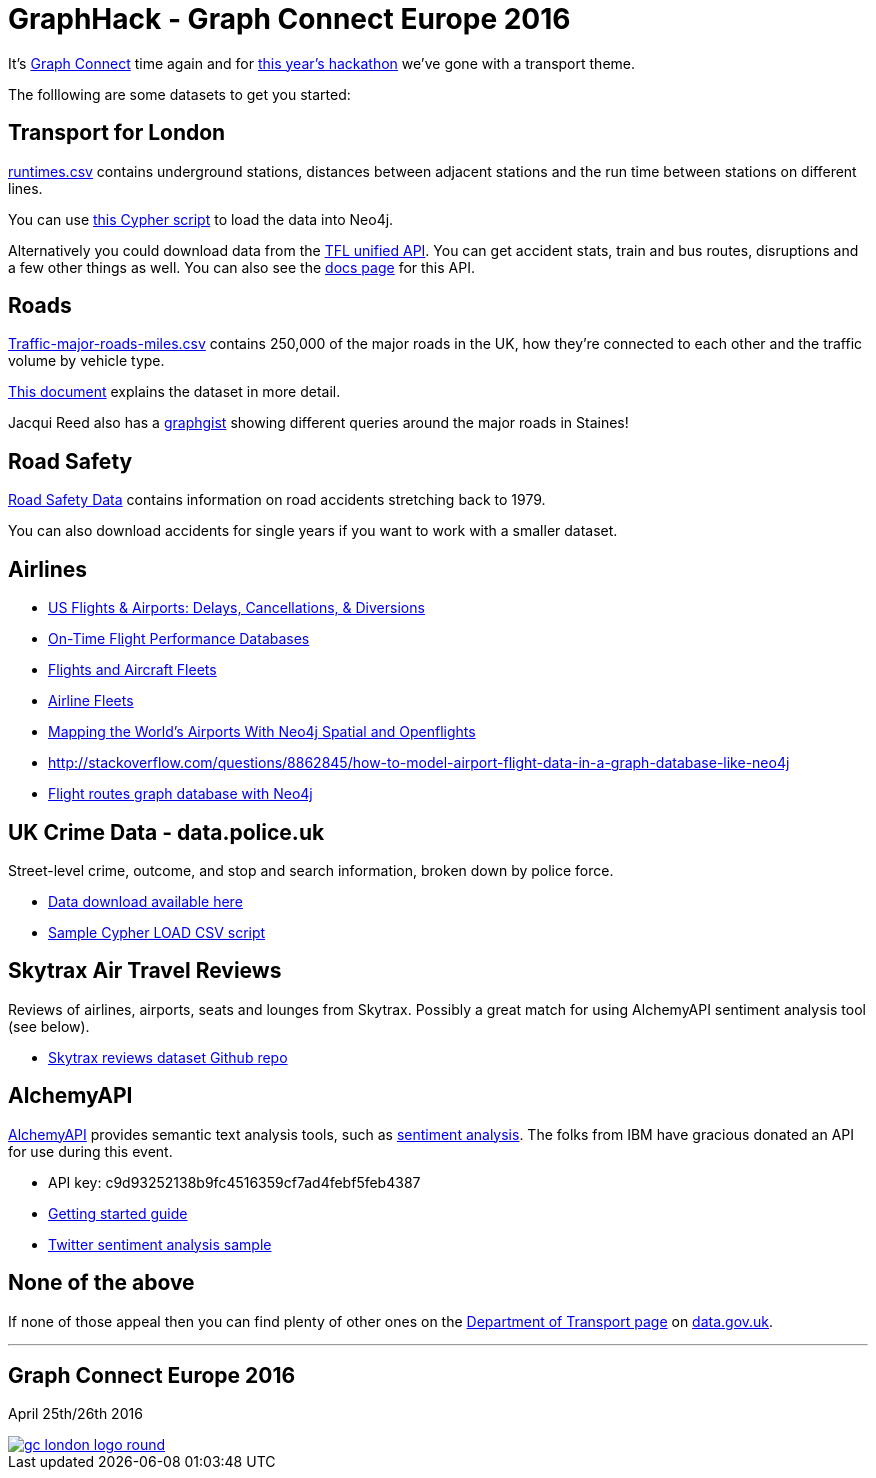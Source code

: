 = GraphHack - Graph Connect Europe 2016

It's link:http://graphconnect.com/[Graph Connect] time again and for link:http://www.meetup.com/graphdb-london/events/227911674/[this year's hackathon] we've gone with a transport theme.

The folllowing are some datasets to get you started:

== Transport for London

link:data/runtimes.csv[runtimes.csv] contains underground stations, distances between adjacent stations and the run time between stations on different lines.

You can use link:data/load_csv.cql[this Cypher script] to load the data into Neo4j.

Alternatively you could download data from the link:https://api.tfl.gov.uk/[TFL unified API]. You can get accident stats, train and bus routes, disruptions and a few other things as well. You can also see the link:https://api-portal.tfl.gov.uk/docs[docs page] for this API.

== Roads

link:http://data.dft.gov.uk/gb-traffic-matrix/Traffic-major-roads-miles.csv[Traffic-major-roads-miles.csv] contains 250,000 of the major roads in the UK, how they're connected to each other and the traffic volume by vehicle type.

link:http://data.dft.gov.uk/gb-traffic-matrix/all-traffic-data-metadata.pdf[This document] explains the dataset in more detail.

Jacqui Reed also has a link:http://neo4j.com/graphgist/be209beb-6884-4d8b-850b-7c17ffab8f3c[graphgist] showing different queries around the major roads in Staines!

== Road Safety

link:https://data.gov.uk/dataset/road-accidents-safety-data[Road Safety Data] contains information on road accidents stretching back to 1979.

You can also download accidents for single years if you want to work with a smaller dataset.

== Airlines

* http://gist.neo4j.org/?6619085[US Flights & Airports: Delays, Cancellations, & Diversions] 
* http://www.michaelwsherman.com/projects/flightdata/index.html[On-Time Flight Performance Databases]
* https://gist.github.com/nicolewhite/cc178bf2a761d7ac3a20[Flights and Aircraft Fleets]
* https://github.com/nicolewhite/neo4j-fleets[Airline Fleets]
* http://www.lyonwj.com/mapping-the-worlds-airports-with-neo4j-spatial-and-openflights-part-1[Mapping the World's Airports With Neo4j Spatial and Openflights]
* http://stackoverflow.com/questions/8862845/how-to-model-airport-flight-data-in-a-graph-database-like-neo4j
* http://codiply.com/blog/flight-routes-graph-database-with-neo4j[Flight routes graph database with Neo4j]


== UK Crime Data - data.police.uk

Street-level crime, outcome, and stop and search information, broken down by police force.

* https://data.police.uk/data/[Data download available here]
* https://gist.github.com/johnymontana/b661f86825310424e34f[Sample Cypher LOAD CSV script]


== Skytrax Air Travel Reviews

Reviews of airlines, airports, seats and lounges from Skytrax. Possibly a great match for using AlchemyAPI sentiment analysis tool (see below).

* https://github.com/quankiquanki/skytrax-reviews-dataset[Skytrax reviews dataset Github repo]


== AlchemyAPI

http://www.alchemyapi.com/[AlchemyAPI] provides semantic text analysis tools, such as http://www.alchemyapi.com/api/sentiment/textc.html[sentiment analysis]. The folks from IBM have gracious donated an API for use during this event.

* API key: c9d93252138b9fc4516359cf7ad4febf5feb4387
* http://www.alchemyapi.com/developers/getting-started-guide[Getting started guide]
* http://www.alchemyapi.com/developers/getting-started-guide/twitter-sentiment-analysis[Twitter sentiment analysis sample]


== None of the above

If none of those appeal then you can find plenty of other ones on the link:https://data.gov.uk/publisher/department-for-transport[Department of Transport page] on link:https://data.gov.uk[data.gov.uk].

---

== Graph Connect Europe 2016

April 25th/26th 2016


image::http://graphconnect.com/assets/images/gc-london-logo-round.png[link="http://graphconnect.com/"]
